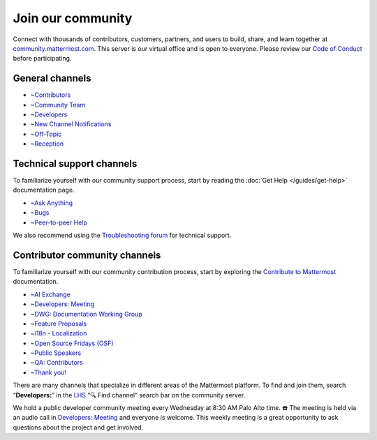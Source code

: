 Join our community
==================

Connect with thousands of contributors, customers, partners, and users to build, share, and learn together at `community.mattermost.com <https://community.mattermost.com>`__. This server is our virtual office and is open to everyone. Please review our `Code of Conduct <https://handbook.mattermost.com/contributors/contributors/guidelines/contribution-guidelines>`__ before participating.

General channels
----------------

- `~Contributors <https://community.mattermost.com/core/chann0els/tickets>`__
- `~Community Team <https://community.mattermost.com/core/channels/community-team>`__
- `~Developers <https://community.mattermost.com/core/channels/developers>`__
- `~New Channel Notifications <https://community.mattermost.com/core/channels/new-channel-notifications>`__
- `~Off-Topic <https://community.mattermost.com/core/channels/off-topic-pub>`__
- `~Reception <https://community.mattermost.com/core/channels/town-square>`__

Technical support channels
--------------------------

To familiarize yourself with our community support process, start by reading the :doc:`Get Help </guides/get-help>` documentation page.

- `~Ask Anything <https://community.mattermost.com/core/channels/ask-anything>`__
- `~Bugs <https://community.mattermost.com/core/channels/bugs>`__
- `~Peer-to-peer Help <https://community.mattermost.com/core/channels/peer-to-peer-help>`__

We also recommend using the `Troubleshooting forum <https://forum.mattermost.com/c/trouble-shoot/16>`__ for technical support.

Contributor community channels
------------------------------

To familiarize yourself with our community contribution process, start by exploring the `Contribute to Mattermost <https://mattermost.com/contribute/>`__ documentation.

- `~AI Exchange <https://community.mattermost.com/core/channels/ai-exchange>`__
- `~Developers: Meeting <https://community.mattermost.com/core/channels/developers-meeting>`__
- `~DWG: Documentation Working Group <https://community.mattermost.com/core/channels/dwg-documentation-working-group>`__
- `~Feature Proposals <https://community.mattermost.com/core/channels/feature-ideas>`__
- `~i18n - Localization <https://community.mattermost.com/core/channels/localization>`__
- `~Open Source Fridays (OSF) <https://community.mattermost.com/core/channels/open-source-fridays>`__
- `~Public Speakers <https://community.mattermost.com/core/channels/public-speakers>`__
- `~QA: Contributors <https://community.mattermost.com/core/channels/qa-contributors>`__
- `~Thank you! <https://community.mattermost.com/core/channels/thank-you>`__

There are many channels that specialize in different areas of the Mattermost platform. To find and join them, search “**Developers:**” in the `LHS <https://handbook.mattermost.com/company/about-mattermost/list-of-terms#lhs>`__ “🔍 Find channel” search bar on the community server.

We hold a public developer community meeting every Wednesday at 8:30 AM Palo Alto time. ☎️ The meeting is held via an audio call in `Developers: Meeting <https://community.mattermost.com/core/channels/developers-meeting>`__ and everyone is welcome. This weekly meeting is a great opportunity to ask questions about the project and get involved.
